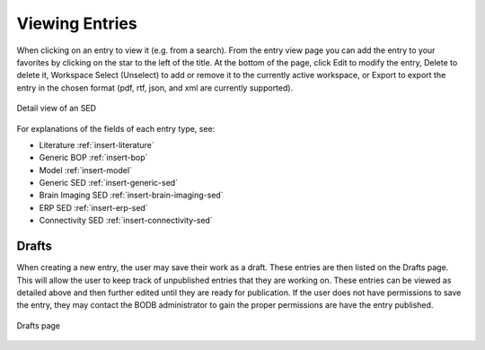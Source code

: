 Viewing Entries
===============

When clicking on an entry to view it (e.g. from a search). From the entry view page you can add the entry to your favorites by clicking on the star to the left of the title. At the bottom of the page, click Edit to modify the entry, Delete to delete it, Workspace Select (Unselect) to add or remove it to the currently active workspace, or Export to export the entry in the chosen format (pdf, rtf, json, and xml are currently supported).

.. figure:: images/detail_view.png
    :align: center
    :figclass: align-center

    Detail view of an SED

For explanations of the fields of each entry type, see:

* Literature :ref:`insert-literature`
* Generic BOP :ref:`insert-bop`
* Model :ref:`insert-model`
* Generic SED :ref:`insert-generic-sed`
* Brain Imaging SED :ref:`insert-brain-imaging-sed`
* ERP SED :ref:`insert-erp-sed`
* Connectivity SED :ref:`insert-connectivity-sed`


Drafts
------

When creating a new entry, the user may save their work as a draft. These entries are then listed on the Drafts page. This will allow the user to keep track of unpublished entries that they are working on. These entries can be viewed as detailed above and then further edited until they are ready for publication. If the user does not have permissions to save the entry, they may contact the BODB administrator to gain the proper permissions are have the entry published.

.. figure:: images/drafts.png
    :align: center
    :figclass: align-center

    Drafts page
